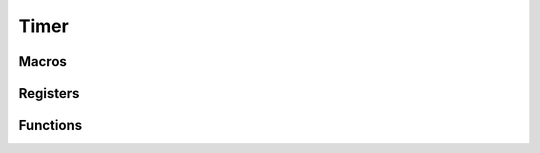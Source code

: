 .. index::
    single: Timer

*****
Timer
*****

Macros
======

.. macro:: TIMER_OFFSET

    ::

        0x003000

    This macro defines the offset at which the timer registers are located from
    the peripheral base.

.. macro:: TIMER_SIZE

    ::

        0x1C

    This macro holds the size of the timer registers which needs to be mapped.

Registers
=========

.. var:: volatile uint32_t *timer_base_ptr

    This pointer points, when mapped, to the base of the timer registers.

.. type:: struct timer_register_map

    This struct maps the registers of the timer.
    The names of the struct members correspond to the registers
    from the Datasheet_::

        struct i2c_register_map {
            uint32_t CS;
            uint32_t CLO;
            uint32_t CHI;
            uint32_t C0;
            uint32_t C1;
            uint32_t C2;
            uint32_t C3;
        };

.. macro:: TIMER

    ::

        #define TIMER ((volatile struct timer_register_map *)timer_base_ptr)

    By using this macro, the registers of the timer can be accessed like this
    :code:`TIMER->CLO`.

Functions
=========

.. function:: int timer_map(void)

    This function maps the timer registers. It calls :func:`peripheral_map` with
    the values :code:`TIMER_OFFSET` and :macro:`TIMER_SIZE`. On error
    a negative number is returned.

.. function:: void timer_unmap(void)

    This function unmaps the timer registers.

.. function:: void timer_read(uint64_t *counter);

    This function reads the value of the timer into the 64-bit varbiale
    pointed to by :code:`counter`.


.. _Datasheet: https://www.raspberrypi.org/documentation/hardware/raspberrypi/bcm2835/BCM2835-ARM-Peripherals.pdf
